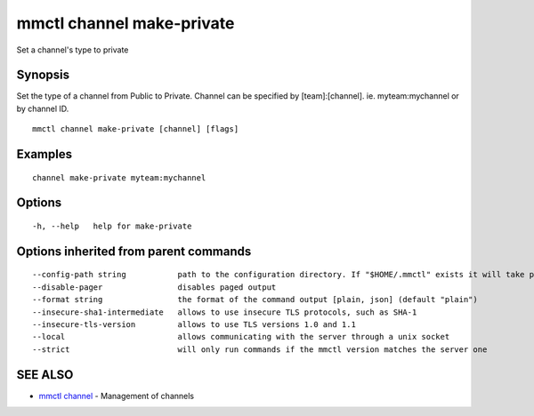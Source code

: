 .. _mmctl_channel_make-private:

mmctl channel make-private
--------------------------

Set a channel's type to private

Synopsis
~~~~~~~~


Set the type of a channel from Public to Private.
Channel can be specified by [team]:[channel]. ie. myteam:mychannel or by channel ID.

::

  mmctl channel make-private [channel] [flags]

Examples
~~~~~~~~

::

    channel make-private myteam:mychannel

Options
~~~~~~~

::

  -h, --help   help for make-private

Options inherited from parent commands
~~~~~~~~~~~~~~~~~~~~~~~~~~~~~~~~~~~~~~

::

      --config-path string           path to the configuration directory. If "$HOME/.mmctl" exists it will take precedence over the default value (default "$XDG_CONFIG_HOME")
      --disable-pager                disables paged output
      --format string                the format of the command output [plain, json] (default "plain")
      --insecure-sha1-intermediate   allows to use insecure TLS protocols, such as SHA-1
      --insecure-tls-version         allows to use TLS versions 1.0 and 1.1
      --local                        allows communicating with the server through a unix socket
      --strict                       will only run commands if the mmctl version matches the server one

SEE ALSO
~~~~~~~~

* `mmctl channel <mmctl_channel.rst>`_ 	 - Management of channels

